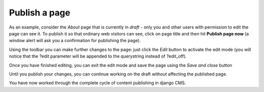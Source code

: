 ##############
Publish a page
##############

|unpublished-page|

As an example, consider the *About* page that is currently in *draft* - only you
and other users with permission to edit the page can see it. To publish it so
that ordinary web visitors can see, click on page title and then hit
**Publish page now** |publish-page-now| (a window alert will ask you a
confirmation for publishing the page).

.. |publish-page-now| image:: /images/publish-page-now.png
.. |unpublished-page| image:: /images/unpublished-page.png

Using the toolbar you can make further changes to the page: just click the
*Edit* |edit| button to activate the edit mode (you will notice that the ?edit
parameter will be appended to the querystring instead of ?edit_off).

Once you have finished editing, you can exit the edit mode and save the page
using the *Save and close* |save-and-close| button

.. |edit| image:: /images/edit.png
.. |save-and-close| image:: /images/save-and-close.png

Until you publish your changes, you can continue working on the draft without
affecting the published page.

You have now worked through the complete cycle of content publishing in django
CMS.